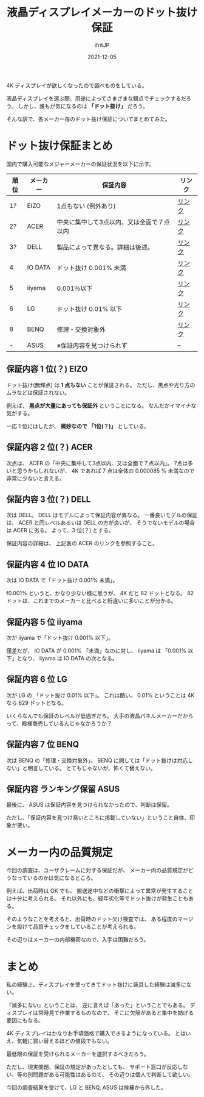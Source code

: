 #+TITLE: 液晶ディスプレイメーカーのドット抜け保証
#+DATE: 2021-12-05
# -*- coding:utf-8 -*-
#+LAYOUT: post
#+TAGS: etc
#+AUTHOR: ifritJP
#+OPTIONS: ^:{}
#+STARTUP: nofold

4K ディスプレイが欲しくなったので調べものをしている。

液晶ディスプレイを選ぶ際、用途によってさまざまな観点でチェックするだろう。
しかし、誰もが気になるのは *「ドット抜け」* だろう。

そんな訳で、各メーカー毎のドット抜け保証についてまとめてみた。

* ドット抜け保証まとめ

国内で購入可能なメジャーメーカーの保証状況を以下に示す。


| 順位 | メーカー | 保証内容                                  | リンク |
|------+----------+-------------------------------------------+--------|
| 1?   | EIZO     | 1点もない (例外あり)                      | [[https://www.eizo.co.jp/support/warranty/zerobp/index.html][リンク]] |
| 2?   | ACER     | 中央に集中して3点以内、又は全面で７点以内 | [[http://www2.acer.co.jp/support/warranty/][リンク]] |
| 3?   | DELL     | 製品によって異なる。詳細は後述。          | [[https://www.dell.com/support/kbdoc/ja-jp/000126004/%E3%83%87%E3%83%AB%E3%83%87%E3%82%A3%E3%82%B9%E3%83%97%E3%83%AC%E3%82%A4%E3%83%94%E3%82%AF%E3%82%BB%E3%83%AB-%E3%82%AC%E3%82%A4%E3%83%89%E3%83%A9%E3%82%A4%E3%83%B3][リンク]] |
| 4    | IO DATA  | ドット抜け 0.001% 未満                    | [[https://www.iodata.jp/support/qa/wizard/lcd1/017.html][リンク]] |
| 5    | iiyama   | 0.001％以下                               | [[https://www.mouse-jp.co.jp/store/iiyama/support/guarantee.aspx][リンク]] |
| 6    | LG       | ドット抜け 0.01% 以下                     | [[https://www.lg.com/jp/support/support-notice-detail/JPNTC100705001001][リンク]] |
| 8    | BENQ     | 修理・交換対象外                          | [[https://www.benq.com/ja-jp/support/warranty.html][リンク]] |
| -    | ASUS     | ※保証内容を見つけられず                  | --     |

** 保証内容 1 位(？) EIZO

ドット抜け(無輝点)  は *1 点もない* ことが保証される。
ただし、黒点や光り方のムラなどは保証されない。

例えば、 *黒点が大量にあっても保証外* ということになる。
なんだかイマイチな気がする。

一応 1 位にはしたが、 *微妙なので 「1位(？)」* としている。

** 保証内容 2 位(？) ACER

次点は、 ACER の「中央に集中して3点以内、又は全面で７点以内」。
7点は多いと思うかもしれないが、
4K であれば 7 点は全体の 0.000085 % 未満なので非常に少ないと言える。

** 保証内容 3 位(？) DELL

次は DELL。 DELL はモデルによって保証内容が異なる。
一番良いモデルの保証は、 ACER と同レベルあるいは DELL の方が良いが、
そうでないモデルの場合は ACER に劣る。
よって、3 位(？) とする。

保証内容の詳細は、 上記表の ACER のリンクを参照すること。

** 保証内容 4 位 IO DATA

次は IO DATA で「ドット抜け 0.001% 未満」。

f0.001% というと、かなり少ない様に思うが、
4K だと 82 ドットとなる。
82 ドットは、これまでのメーカーと比べると桁違いに多いことが分かる。

** 保証内容 5 位 iiyama

次が iiyama で「ドット抜け 0.001% 以下」。

僅差だが、 IO DATA が 0.001% 「未満」なのに対し、
iiyama は 「0.001% 以下」となり、 iiyama は IO DATA の次となる。

** 保証内容 6 位 LG

次が LG の 「ドット抜け 0.01% 以下」。
これは酷い。
0.01% ということは 4K なら 829 ドットとなる。

いくらなんでも保証のレベルが低過ぎだろ。
大手の液晶パネルメーカーだからって、殿様商売しているんじゃなかろうか？

** 保証内容 7 位 BENQ

次は BENQ の「修理・交換対象外」。
BENQ に関しては「ドット抜けは対応しない」と明言している。
とてもじゃないが、怖くて替えない。

** 保証内容 ランキング保留  ASUS
   
最後に、 ASUS は保証内容を見つけられなかったので、判断は保留。

ただし、「保証内容を見つけ易いところに掲載していない」ということ自体、印象が悪い。

* メーカー内の品質規定

今回の調査は、ユーザクレームに対する保証だが、
メーカー内の品質規定がどうなっているのかは気になるところ。

例えば、出荷時は OK でも、
搬送途中などの衝撃によって異常が発生することは十分に考えられる。
それ以外にも、経年劣化等でドット抜けが発生こともある。

そのようなことを考えると、出荷時のドット欠け検査では、
ある程度のマージンを設けて品質チェックをしていることが考えられる。

その辺りはメーカーの内部機密なので、入手は困難だろう。

* まとめ

私の経験上、ディスプレイを使ってきてドット抜けに装具した経験は滅多にない。

『滅多にない』ということは、 逆に言えば「あった」ということでもある。
ディスプレイは常時見て作業するものなので、
そこに欠陥があると集中を妨げる要因にもなる。

4K ディスプレイはかなりお手頃価格で購入できるようになっている。
とはいえ、気軽に買い替えるほどの値段でもない。

最低限の保証を受けられるメーカーを選択するべきだろう。

ただし、現実問題、保証の規定があったとしても、
サポート窓口が反応しない、等の別問題がある可能性はあるので、
その辺りは個人で判断して欲しい。


今回の調査結果を受けて、LG と BENQ, ASUS は候補から外した。



